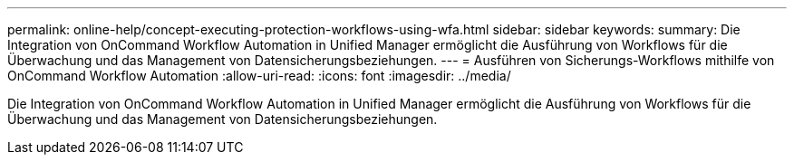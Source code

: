 ---
permalink: online-help/concept-executing-protection-workflows-using-wfa.html 
sidebar: sidebar 
keywords:  
summary: Die Integration von OnCommand Workflow Automation in Unified Manager ermöglicht die Ausführung von Workflows für die Überwachung und das Management von Datensicherungsbeziehungen. 
---
= Ausführen von Sicherungs-Workflows mithilfe von OnCommand Workflow Automation
:allow-uri-read: 
:icons: font
:imagesdir: ../media/


[role="lead"]
Die Integration von OnCommand Workflow Automation in Unified Manager ermöglicht die Ausführung von Workflows für die Überwachung und das Management von Datensicherungsbeziehungen.
